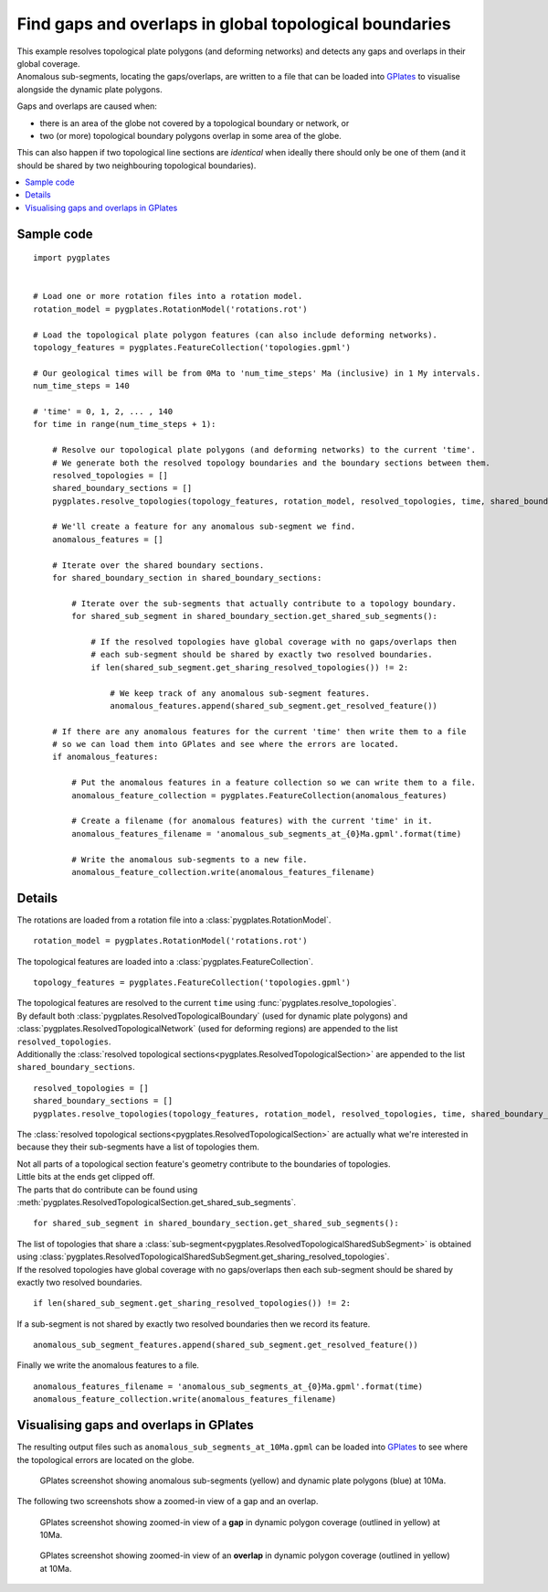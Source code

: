 .. _pygplates_detect_topology_gaps_and_overlaps:

Find gaps and overlaps in global topological boundaries
^^^^^^^^^^^^^^^^^^^^^^^^^^^^^^^^^^^^^^^^^^^^^^^^^^^^^^^

| This example resolves topological plate polygons (and deforming networks) and detects any gaps and
  overlaps in their global coverage.
| Anomalous sub-segments, locating the gaps/overlaps, are written to a file that can be loaded into
  `GPlates <http://www.gplates.org>`_ to visualise alongside the dynamic plate polygons.

Gaps and overlaps are caused when:

- there is an area of the globe not covered by a topological boundary or network, or
- two (or more) topological boundary polygons overlap in some area of the globe.

This can also happen if two topological line sections are *identical* when ideally there should
only be one of them (and it should be shared by two neighbouring topological boundaries).

.. contents::
   :local:
   :depth: 2


Sample code
"""""""""""

::

    import pygplates


    # Load one or more rotation files into a rotation model.
    rotation_model = pygplates.RotationModel('rotations.rot')

    # Load the topological plate polygon features (can also include deforming networks).
    topology_features = pygplates.FeatureCollection('topologies.gpml')

    # Our geological times will be from 0Ma to 'num_time_steps' Ma (inclusive) in 1 My intervals.
    num_time_steps = 140

    # 'time' = 0, 1, 2, ... , 140
    for time in range(num_time_steps + 1):
        
        # Resolve our topological plate polygons (and deforming networks) to the current 'time'.
        # We generate both the resolved topology boundaries and the boundary sections between them.
        resolved_topologies = []
        shared_boundary_sections = []
        pygplates.resolve_topologies(topology_features, rotation_model, resolved_topologies, time, shared_boundary_sections)
        
        # We'll create a feature for any anomalous sub-segment we find.
        anomalous_features = []
        
        # Iterate over the shared boundary sections.
        for shared_boundary_section in shared_boundary_sections:
            
            # Iterate over the sub-segments that actually contribute to a topology boundary.
            for shared_sub_segment in shared_boundary_section.get_shared_sub_segments():
                
                # If the resolved topologies have global coverage with no gaps/overlaps then
                # each sub-segment should be shared by exactly two resolved boundaries.
                if len(shared_sub_segment.get_sharing_resolved_topologies()) != 2:
                    
                    # We keep track of any anomalous sub-segment features.
                    anomalous_features.append(shared_sub_segment.get_resolved_feature())
        
        # If there are any anomalous features for the current 'time' then write them to a file
        # so we can load them into GPlates and see where the errors are located.
        if anomalous_features:
            
            # Put the anomalous features in a feature collection so we can write them to a file.
            anomalous_feature_collection = pygplates.FeatureCollection(anomalous_features)
            
            # Create a filename (for anomalous features) with the current 'time' in it.
            anomalous_features_filename = 'anomalous_sub_segments_at_{0}Ma.gpml'.format(time)
            
            # Write the anomalous sub-segments to a new file.
            anomalous_feature_collection.write(anomalous_features_filename)


Details
"""""""

The rotations are loaded from a rotation file into a :class:`pygplates.RotationModel`.
::

    rotation_model = pygplates.RotationModel('rotations.rot')

The topological features are loaded into a :class:`pygplates.FeatureCollection`.
::

    topology_features = pygplates.FeatureCollection('topologies.gpml')

| The topological features are resolved to the current ``time`` using :func:`pygplates.resolve_topologies`.
| By default both :class:`pygplates.ResolvedTopologicalBoundary` (used for dynamic plate polygons) and
  :class:`pygplates.ResolvedTopologicalNetwork` (used for deforming regions) are appended to the
  list ``resolved_topologies``.
| Additionally the :class:`resolved topological sections<pygplates.ResolvedTopologicalSection>` are
  appended to the list ``shared_boundary_sections``.

::

    resolved_topologies = []
    shared_boundary_sections = []
    pygplates.resolve_topologies(topology_features, rotation_model, resolved_topologies, time, shared_boundary_sections)

The :class:`resolved topological sections<pygplates.ResolvedTopologicalSection>` are actually what
we're interested in because they their sub-segments have a list of topologies them.

| Not all parts of a topological section feature's geometry contribute to the boundaries of topologies.
| Little bits at the ends get clipped off.
| The parts that do contribute can be found using :meth:`pygplates.ResolvedTopologicalSection.get_shared_sub_segments`.

::

    for shared_sub_segment in shared_boundary_section.get_shared_sub_segments():

| The list of topologies that share a :class:`sub-segment<pygplates.ResolvedTopologicalSharedSubSegment>`
  is obtained using :class:`pygplates.ResolvedTopologicalSharedSubSegment.get_sharing_resolved_topologies`.
| If the resolved topologies have global coverage with no gaps/overlaps then each sub-segment should be
  shared by exactly two resolved boundaries.

::

    if len(shared_sub_segment.get_sharing_resolved_topologies()) != 2:

If a sub-segment is not shared by exactly two resolved boundaries then we record its feature.
::

    anomalous_sub_segment_features.append(shared_sub_segment.get_resolved_feature())

Finally we write the anomalous features to a file.
::

    anomalous_features_filename = 'anomalous_sub_segments_at_{0}Ma.gpml'.format(time)
    anomalous_feature_collection.write(anomalous_features_filename)


Visualising gaps and overlaps in GPlates
""""""""""""""""""""""""""""""""""""""""

The resulting output files such as ``anomalous_sub_segments_at_10Ma.gpml`` can be loaded into
`GPlates <http://www.gplates.org>`_ to see where the topological errors are located on the globe.

.. figure:: ../images/anomalous_sub_segments.png

   GPlates screenshot showing anomalous sub-segments (yellow) and dynamic plate polygons (blue) at 10Ma.

The following two screenshots show a zoomed-in view of a gap and an overlap.

.. figure:: ../images/anomalous_sub_segments_gap.png

   GPlates screenshot showing zoomed-in view of a **gap** in dynamic polygon coverage (outlined in yellow) at 10Ma.

.. figure:: ../images/anomalous_sub_segments_overlap.png

   GPlates screenshot showing zoomed-in view of an **overlap** in dynamic polygon coverage (outlined in yellow) at 10Ma.
